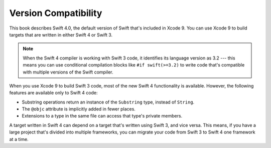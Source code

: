 Version Compatibility
=====================

This book describes Swift 4.0,
the default version of Swift that's included in Xcode 9.
You can use Xcode 9 to build targets
that are written in either Swift 4 or Swift 3.

.. assertion:: swift-version

   >> #if swift(>=4.0.1)
   >>     print("Too new")
   >> #elseif swift(>=4.0)
   >>     print("Just right")
   >> #else
   >>     print("Too old")
   >> #endif
   << Just right

.. note::

    When the Swift 4 compiler is working with Swift 3 code,
    it identifies its language version as 3.2 ---
    this means you can use conditional compilation blocks
    like ``#if swift(>=3.2)`` to write code
    that's compatible with multiple versions of the Swift compiler.

.. The incantation to determine which Swift you're on:

   #if swift(>=4)
       print("Swift 4 compiler reading Swift 4 code")
   #elseif swift(>=3.2)
       print("Swift 4 compiler reading Swift 3 code")
   #elseif swift(>=3.1)
       print("Swift 3.1 compiler")
   #else
       print("An older compiler")
   #endif

When you use Xcode 9 to build Swift 3 code,
most of the new Swift 4 functionality is available.
However,
the following features are available only to Swift 4 code:

- Substring operations return an instance of the ``Substring`` type,
  instead of ``String``.
- The ``@objc`` attribute is implicitly added in fewer places.
- Extensions to a type in the same file
  can access that type's private members.

A target written in Swift 4 can depend on
a target that's written using Swift 3,
and vice versa.
This means, if you have a large project
that's divided into multiple frameworks,
you can migrate your code from Swift 3 to Swift 4
one framework at a time.
